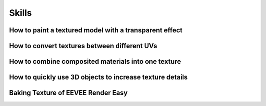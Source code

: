 Skills
========

How to paint a textured model with a transparent effect
-------------------------------------------------------
 
How to convert textures between different UVs
---------------------------------------------
 
How to combine composited materials into one texture
-----------------------------------------------------
 
How to quickly use 3D objects to increase texture details
-----------------------------------------------------------

Baking Texture of EEVEE Render Easy
------------------------------------
 


